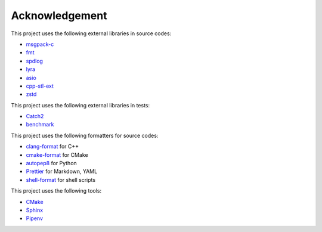 Acknowledgement
=================

This project uses the following external libraries in source codes:

- `msgpack-c <https://github.com/msgpack/msgpack-c>`_
- `fmt <https://github.com/fmtlib/fmt>`_
- `spdlog <https://github.com/gabime/spdlog>`_
- `lyra <https://github.com/bfgroup/Lyra>`_
- `asio <https://think-async.com/Asio/>`_
- `cpp-stl-ext <https://gitlab.com/MusicScience37/cpp-stl-ext>`_
- `zstd <https://github.com/facebook/zstd>`_

This project uses the following external libraries in tests:

- `Catch2 <https://github.com/catchorg/Catch2>`_
- `benchmark <https://github.com/google/benchmark>`_

This project uses the following formatters for source codes:

- `clang-format <https://clang.llvm.org/docs/ClangFormat.html>`_ for C++
- `cmake-format <https://github.com/cheshirekow/cmake_format>`_ for CMake
- `autopep8 <https://github.com/hhatto/autopep8>`_ for Python
- `Prettier <https://prettier.io/>`_ for Markdown, YAML
- `shell-format <https://github.com/foxundermoon/vs-shell-format>`_ for shell scripts

This project uses the following tools:

- `CMake <https://cmake.org/>`_
- `Sphinx <https://www.sphinx-doc.org/en/master/>`_
- `Pipenv <https://pipenv.pypa.io/>`_

